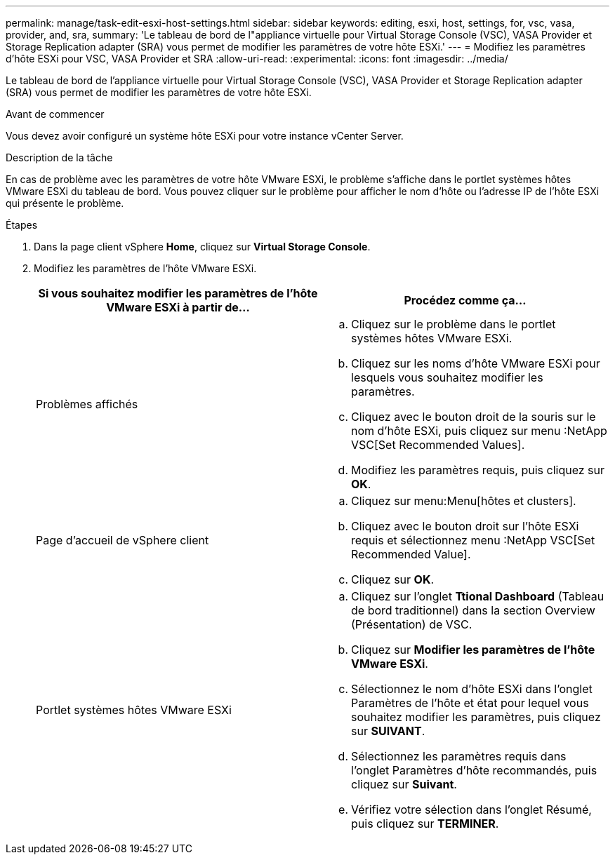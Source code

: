---
permalink: manage/task-edit-esxi-host-settings.html 
sidebar: sidebar 
keywords: editing, esxi, host, settings, for, vsc, vasa, provider, and, sra, 
summary: 'Le tableau de bord de l"appliance virtuelle pour Virtual Storage Console (VSC), VASA Provider et Storage Replication adapter (SRA) vous permet de modifier les paramètres de votre hôte ESXi.' 
---
= Modifiez les paramètres d'hôte ESXi pour VSC, VASA Provider et SRA
:allow-uri-read: 
:experimental: 
:icons: font
:imagesdir: ../media/


[role="lead"]
Le tableau de bord de l'appliance virtuelle pour Virtual Storage Console (VSC), VASA Provider et Storage Replication adapter (SRA) vous permet de modifier les paramètres de votre hôte ESXi.

.Avant de commencer
Vous devez avoir configuré un système hôte ESXi pour votre instance vCenter Server.

.Description de la tâche
En cas de problème avec les paramètres de votre hôte VMware ESXi, le problème s'affiche dans le portlet systèmes hôtes VMware ESXi du tableau de bord. Vous pouvez cliquer sur le problème pour afficher le nom d'hôte ou l'adresse IP de l'hôte ESXi qui présente le problème.

.Étapes
. Dans la page client vSphere *Home*, cliquez sur *Virtual Storage Console*.
. Modifiez les paramètres de l'hôte VMware ESXi.
+
[cols="1a,1a"]
|===
| Si vous souhaitez modifier les paramètres de l'hôte VMware ESXi à partir de... | Procédez comme ça... 


 a| 
Problèmes affichés
 a| 
.. Cliquez sur le problème dans le portlet systèmes hôtes VMware ESXi.
.. Cliquez sur les noms d'hôte VMware ESXi pour lesquels vous souhaitez modifier les paramètres.
.. Cliquez avec le bouton droit de la souris sur le nom d'hôte ESXi, puis cliquez sur menu :NetApp VSC[Set Recommended Values].
.. Modifiez les paramètres requis, puis cliquez sur *OK*.




 a| 
Page d'accueil de vSphere client
 a| 
.. Cliquez sur menu:Menu[hôtes et clusters].
.. Cliquez avec le bouton droit sur l'hôte ESXi requis et sélectionnez menu :NetApp VSC[Set Recommended Value].
.. Cliquez sur *OK*.




 a| 
Portlet systèmes hôtes VMware ESXi
 a| 
.. Cliquez sur l'onglet *Ttional Dashboard* (Tableau de bord traditionnel) dans la section Overview (Présentation) de VSC.
.. Cliquez sur *Modifier les paramètres de l'hôte VMware ESXi*.
.. Sélectionnez le nom d'hôte ESXi dans l'onglet Paramètres de l'hôte et état pour lequel vous souhaitez modifier les paramètres, puis cliquez sur *SUIVANT*.
.. Sélectionnez les paramètres requis dans l'onglet Paramètres d'hôte recommandés, puis cliquez sur *Suivant*.
.. Vérifiez votre sélection dans l'onglet Résumé, puis cliquez sur *TERMINER*.


|===


